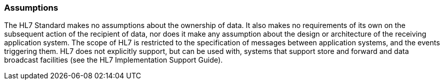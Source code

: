 === Assumptions
[v291_section="2.2.1"]

The HL7 Standard makes no assumptions about the ownership of data. It also makes no requirements of its own on the subsequent action of the recipient of data, nor does it make any assumption about the design or architecture of the receiving application system. The scope of HL7 is restricted to the specification of messages between application systems, and the events triggering them. HL7 does not explicitly support, but can be used with, systems that support store and forward and data broadcast facilities (see the HL7 Implementation Support Guide).

